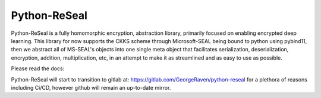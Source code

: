 Python-ReSeal
#############

Python-ReSeal is a fully homomorphic encryption, abstraction library, primarily focused on enabling encrypted deep learning. This library for now supports the CKKS scheme through Microsoft-SEAL being bound to python using pybind11, then we abstract all of MS-SEAL's objects into one single meta object that facilitates serialization, deserialization, encryption, addition, multiplication, etc, in an attempt to make it as streamlined and as easy to use as possible.

Please read the docs:

.. image:: https://readthedocs.org/projects/pyrtd/badge/?version=latest
  :target: https://pyrtd.readthedocs.io/en/latest/?badge=latest
  :alt: Documentation Status,

Python-ReSeal will start to transition to gitlab at: https://gitlab.com/GeorgeRaven/python-reseal for a plethora of reasons including Ci/CD, however github will remain an up-to-date mirror.
